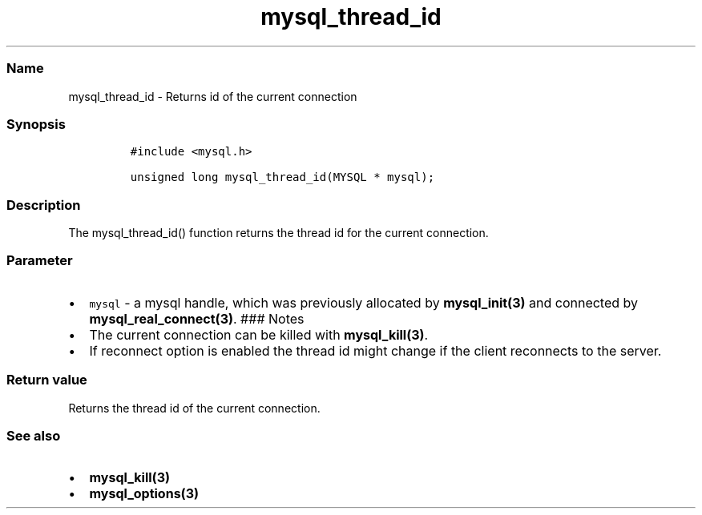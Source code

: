 .\" Automatically generated by Pandoc 2.5
.\"
.TH "mysql_thread_id" "3" "" "Version 3.2.2" "MariaDB Connector/C"
.hy
.SS Name
.PP
mysql_thread_id \- Returns id of the current connection
.SS Synopsis
.IP
.nf
\f[C]
#include <mysql.h>

unsigned long mysql_thread_id(MYSQL * mysql);
\f[R]
.fi
.SS Description
.PP
The mysql_thread_id() function returns the thread id for the current
connection.
.SS Parameter
.IP \[bu] 2
\f[C]mysql\f[R] \- a mysql handle, which was previously allocated by
\f[B]mysql_init(3)\f[R] and connected by
\f[B]mysql_real_connect(3)\f[R].
### Notes
.IP \[bu] 2
The current connection can be killed with \f[B]mysql_kill(3)\f[R].
.IP \[bu] 2
If reconnect option is enabled the thread id might change if the client
reconnects to the server.
.SS Return value
.PP
Returns the thread id of the current connection.
.SS See also
.IP \[bu] 2
\f[B]mysql_kill(3)\f[R]
.IP \[bu] 2
\f[B]mysql_options(3)\f[R]
